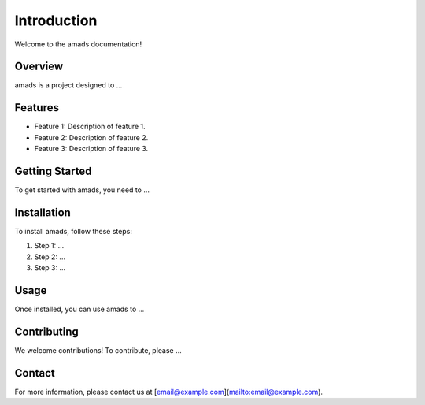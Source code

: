 Introduction
============

Welcome to the amads documentation!

Overview
--------

amads is a project designed to ...

Features
--------

- Feature 1: Description of feature 1.
- Feature 2: Description of feature 2.
- Feature 3: Description of feature 3.

Getting Started
---------------

To get started with amads, you need to ...

Installation
------------

To install amads, follow these steps:

1. Step 1: ...
2. Step 2: ...
3. Step 3: ...

Usage
-----

Once installed, you can use amads to ...

Contributing
------------

We welcome contributions! To contribute, please ...

Contact
-------

For more information, please contact us at [email@example.com](mailto:email@example.com).
